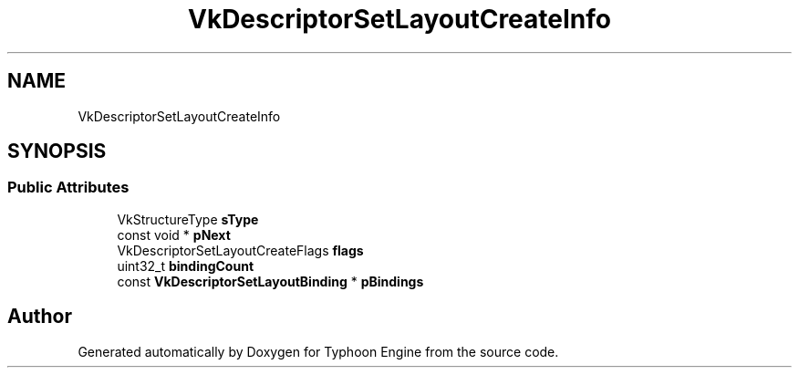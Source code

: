 .TH "VkDescriptorSetLayoutCreateInfo" 3 "Sat Jul 20 2019" "Version 0.1" "Typhoon Engine" \" -*- nroff -*-
.ad l
.nh
.SH NAME
VkDescriptorSetLayoutCreateInfo
.SH SYNOPSIS
.br
.PP
.SS "Public Attributes"

.in +1c
.ti -1c
.RI "VkStructureType \fBsType\fP"
.br
.ti -1c
.RI "const void * \fBpNext\fP"
.br
.ti -1c
.RI "VkDescriptorSetLayoutCreateFlags \fBflags\fP"
.br
.ti -1c
.RI "uint32_t \fBbindingCount\fP"
.br
.ti -1c
.RI "const \fBVkDescriptorSetLayoutBinding\fP * \fBpBindings\fP"
.br
.in -1c

.SH "Author"
.PP 
Generated automatically by Doxygen for Typhoon Engine from the source code\&.
